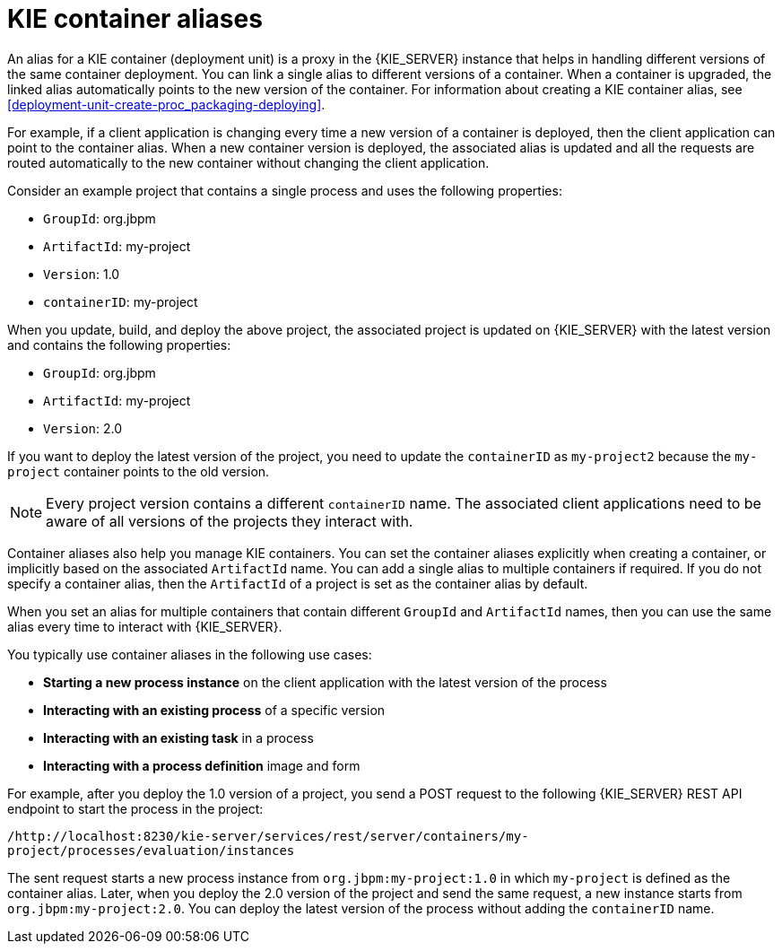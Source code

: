 [id='container-alias-con_{context}']
= KIE container aliases

An alias for a KIE container (deployment unit) is a proxy in the {KIE_SERVER} instance that helps in handling different versions of the same container deployment. You can link a single alias to different versions of a container. When a container is upgraded, the linked alias automatically points to the new version of the container. For information about creating a KIE container alias, see xref:deployment-unit-create-proc_packaging-deploying[].

For example, if a client application is changing every time a new version of a container is deployed, then the client application can point to the container alias. When a new container version is deployed, the associated alias is updated and all the requests are routed automatically to the new container without changing the client application.

Consider an example project that contains a single process and uses the following properties:

* `GroupId`: org.jbpm
* `ArtifactId`: my-project
* `Version`: 1.0
* `containerID`: my-project

When you update, build, and deploy the above project, the associated project is updated on {KIE_SERVER} with the latest version and contains the following properties:

* `GroupId`: org.jbpm
* `ArtifactId`: my-project
* `Version`: 2.0

If you want to deploy the latest version of the project, you need to update the `containerID` as `my-project2` because the `my-project` container points to the old version.

[NOTE]
====
Every project version contains a different `containerID` name. The associated client applications need to be aware of all versions of the projects they interact with.
====

Container aliases also help you manage KIE containers. You can set the container aliases explicitly when creating a container, or implicitly based on the associated `ArtifactId` name. You can add a single alias to multiple containers if required. If you do not specify a container alias, then the `ArtifactId` of a project is set as the container alias by default.

When you set an alias for multiple containers that contain different `GroupId` and `ArtifactId` names, then you can use the same alias every time to interact with {KIE_SERVER}.

You typically use container aliases in the following use cases:

* *Starting a new process instance* on the client application with the latest version of the process
* *Interacting with an existing process* of a specific version
* *Interacting with an existing task* in a process
* *Interacting with a process definition* image and form

For example, after you deploy the 1.0 version of a project, you send a POST request to the following {KIE_SERVER} REST API endpoint to start the process in the project:

`/http://localhost:8230/kie-server/services/rest/server/containers/my-project/processes/evaluation/instances`

The sent request starts a new process instance from `org.jbpm:my-project:1.0` in which `my-project` is defined as the container alias. Later, when you deploy the 2.0 version of the project and send the same request, a new instance starts from `org.jbpm:my-project:2.0`. You can deploy the latest version of the process without adding the `containerID` name.
